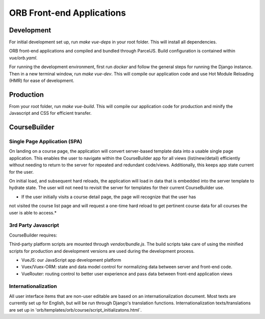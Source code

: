 ===========================
ORB Front-end Applications
===========================

Development
===========

For initial development set up, run `make vue-deps` in your root folder. This will install all dependencies.

ORB front-end applications and compiled and bundled through ParcelJS. Build configuration is contained within
`vue/orb.yaml`.

For running the development environment, first run `docker` and follow the general steps for running
the Django instance. Then in a new terminal window, run `make vue-dev`. This will compile our application
code and use Hot Module Reloading (HMR) for ease of development.

Production
==========

From your root folder, run `make vue-build`. This will compile our application code for production and minify
the Javascript and CSS for efficient transfer.

CourseBuilder
=============

Single Page Application (SPA)
-----------------------------

On landing on a course page, the application will convert server-based template data into a usable single
page application. This enables the user to navigate within the CourseBuilder app for all views (list/new/detail)
efficiently without needing to return to the server for repeated and redundant code/views. Additionally, this
keeps app state current for the user.

On initial load, and subsequent hard reloads, the application will load in data that is embedded into the
server template to hydrate state. The user will not need to revisit the server for templates for their
current CourseBuilder use.

* If the user initially visits a course detail page, the page will recognize that the user has
not visited the course list page and will request a one-time hard reload to get pertinent course data for all
courses the user is able to access.*


3rd Party Javascript
--------------------

CourseBuilder requires:

Third-party platform scripts are mounted through `vendor/bundle.js`. The build scripts
take care of using the minified scripts for production and development versions are used
during the development process.

- VueJS: our JavaScript app development platform
- Vuex/Vuex-ORM: state and data model control for normalizing data between server and front-end code.
- VueRouter: routing control to better user experience and pass data between front-end application views



Internationalization
--------------------

All user interface items that are non-user editable are based on an internationalization document. Most
texts are currently set up for English, but will be run through Django's translation functions.
Internationalization texts/translations are set up in 'orb/templates/orb/course/script_initializatons.html`.
